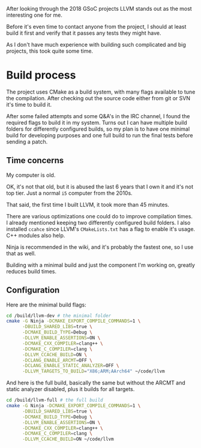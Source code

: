 #+BEGIN_COMMENT
.. title: Compiling LLVM
.. slug: compiling-llvm
.. date: 2018-03-21 15:30:55 UTC+02:00
.. tags: 
.. category: 
.. link: 
.. description: 
.. type: text
#+END_COMMENT

After looking through the 2018 GSoC projects LLVM
stands out as the most interesting one for me.

Before it's even time to contact anyone from the
project, I should at least build it first and verify that it passes
any tests they might have.

As I don't have much experience with building such complicated
and big projects, this took quite some time.

* Build process
The project uses CMake as a build system, with many flags available to tune
the compilation. After checking out the source code either from git or SVN
it's time to build it.

After some failed attempts and some Q&A's in the IRC channel, I found the required flags
to build it in my system. Turns out I can have multiple build folders for 
differently configured builds, so my plan is to have one minimal build for developing purposes
and one full build to run the final tests before sending a patch.

** Time concerns
My computer is old.

OK, it's not that old, but it is abused the last 6 years that I own it
and it's not top tier. Just a normal ~i5~ computer from the 2010s.

That said, the first time I built LLVM, it took more than 45 minutes.

There are various optimizations one could do to improve compilation times.
I already mentioned keeping two differently configured build folders.
I also installed ~ccahce~ since LLVM's ~CMakeLists.txt~ has a flag to
enable it's usage. C++ modules also help.

Ninja is recommended in the wiki, and it's probably the fastest one, so I use that as well.

Building with a minimal build and just the component I'm working on,
greatly reduces build times.

** Configuration
Here are the minimal build flags:
#+BEGIN_SRC sh
  cd /build/llvm-dev # the minimal folder
  cmake -G Ninja -DCMAKE_EXPORT_COMPILE_COMMANDS=1 \
        -DBUILD_SHARED_LIBS=true \
        -DCMAKE_BUILD_TYPE=Debug \
        -DLLVM_ENABLE_ASSERTIONS=ON \
        -DCMAKE_CXX_COMPILER=clang++ \
        -DCMAKE_C_COMPILER=clang \
        -DLLVM_CCACHE_BUILD=ON \
        -DCLANG_ENABLE_ARCMT=OFF \
        -DCLANG_ENABLE_STATIC_ANALYZER=OFF \
        -DLLVM_TARGETS_TO_BUILD="X86;ARM;AArch64" ~/code/llvm
#+END_SRC

And here is the full build, basically the same but without the ARCMT and static analyzer disabled, plus it builds for all targets.

#+BEGIN_SRC sh
  cd /build/llvm-full # the full build
  cmake -G Ninja -DCMAKE_EXPORT_COMPILE_COMMANDS=1 \
        -DBUILD_SHARED_LIBS=true \
        -DCMAKE_BUILD_TYPE=Debug \
        -DLLVM_ENABLE_ASSERTIONS=ON \
        -DCMAKE_CXX_COMPILER=clang++ \
        -DCMAKE_C_COMPILER=clang \
        -DLLVM_CCACHE_BUILD=ON ~/code/llvm
#+END_SRC
